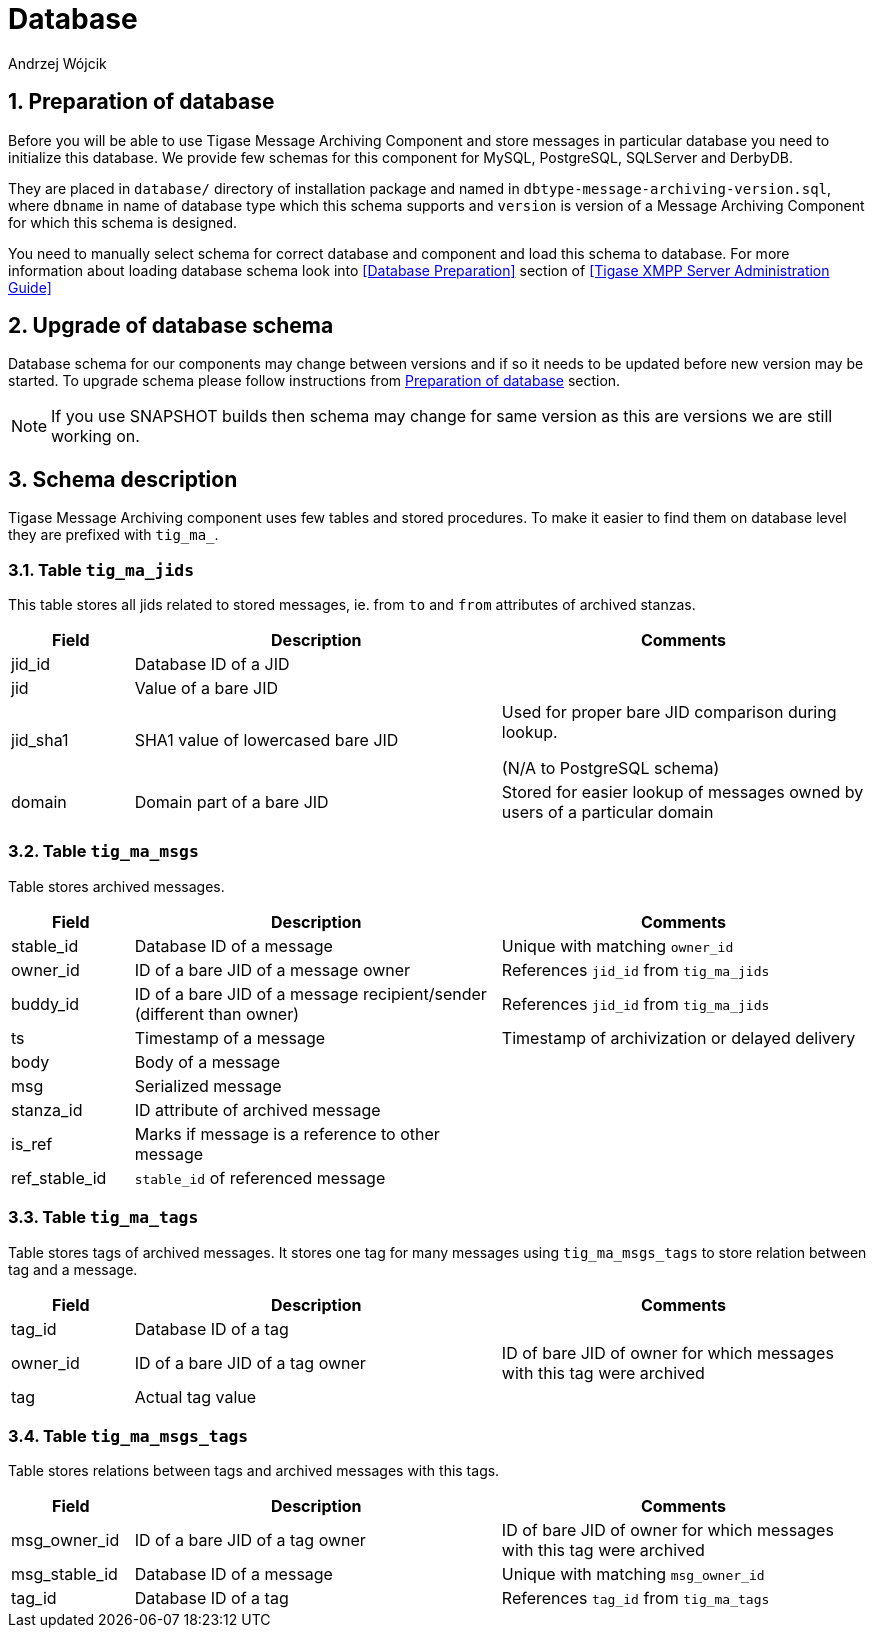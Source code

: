 [[mADatabase]]
= Database
:author: Andrzej Wójcik
:version: v2.0 October 2017. Reformatted for v8.0.0.

:toc:
:numbered:
:website: http://www.tigase.net

== Preparation of database
Before you will be able to use Tigase Message Archiving Component and store messages in particular database you need to initialize this database. We provide few schemas for this component for MySQL, PostgreSQL, SQLServer and DerbyDB.

They are placed in `database/` directory of installation package and named in `dbtype-message-archiving-version.sql`, where `dbname` in name of database type which this schema supports and `version` is version of a Message Archiving Component for which this schema is designed.

You need to manually select schema for correct database and component and load this schema to database. For more information about loading database schema look into <<Database Preparation>> section of <<Tigase XMPP Server Administration Guide>>

== Upgrade of database schema
Database schema for our components may change between versions and if so it needs to be updated before new version may be started.
To upgrade schema please follow instructions from <<Preparation of database>> section.
[NOTE]
If you use SNAPSHOT builds then schema may change for same version as this are versions we are still working on.

== Schema description
Tigase Message Archiving component uses few tables and stored procedures. To make it easier to find them on database level they are prefixed with `tig_ma_`.

=== Table `tig_ma_jids`
This table stores all jids related to stored messages, ie. from `to` and `from` attributes of archived stanzas.
[cols="1,3,3",options="header"]
|============
| Field | Description | Comments
| jid_id | Database ID of a JID |
| jid | Value of a bare JID |
| jid_sha1 | SHA1 value of lowercased bare JID | Used for proper bare JID comparison during lookup.

(N/A to PostgreSQL schema)
| domain | Domain part of a bare JID | Stored for easier lookup of messages owned by users of a particular domain
|============

=== Table `tig_ma_msgs`
Table stores archived messages.
[cols="1,3,3",options="header"]
|============
| Field | Description | Comments
| stable_id | Database ID of a message | Unique with matching `owner_id`
| owner_id | ID of a bare JID of a message owner | References `jid_id` from `tig_ma_jids`
| buddy_id | ID of a bare JID of a message recipient/sender (different than owner) | References `jid_id` from `tig_ma_jids`
| ts | Timestamp of a message | Timestamp of archivization or delayed delivery
| body | Body of a message |
| msg | Serialized message |
| stanza_id | ID attribute of archived message |
| is_ref | Marks if message is a reference to other message |
| ref_stable_id | `stable_id` of referenced message |
|============

=== Table `tig_ma_tags`
Table stores tags of archived messages. It stores one tag for many messages using `tig_ma_msgs_tags` to store relation between tag and a message.
[cols="1,3,3",options="header"]
|============
| Field | Description | Comments
| tag_id | Database ID of a tag |
| owner_id | ID of a bare JID of a tag owner | ID of bare JID of owner for which messages with this tag were archived
| tag | Actual tag value |
|============

=== Table `tig_ma_msgs_tags`
Table stores relations between tags and archived messages with this tags.
[cols="1,3,3",options="header"]
|============
| Field | Description | Comments
| msg_owner_id | ID of a bare JID of a tag owner | ID of bare JID of owner for which messages with this tag were archived
| msg_stable_id | Database ID of a message | Unique with matching `msg_owner_id`
| tag_id | Database ID of a tag | References `tag_id` from `tig_ma_tags`
|============
